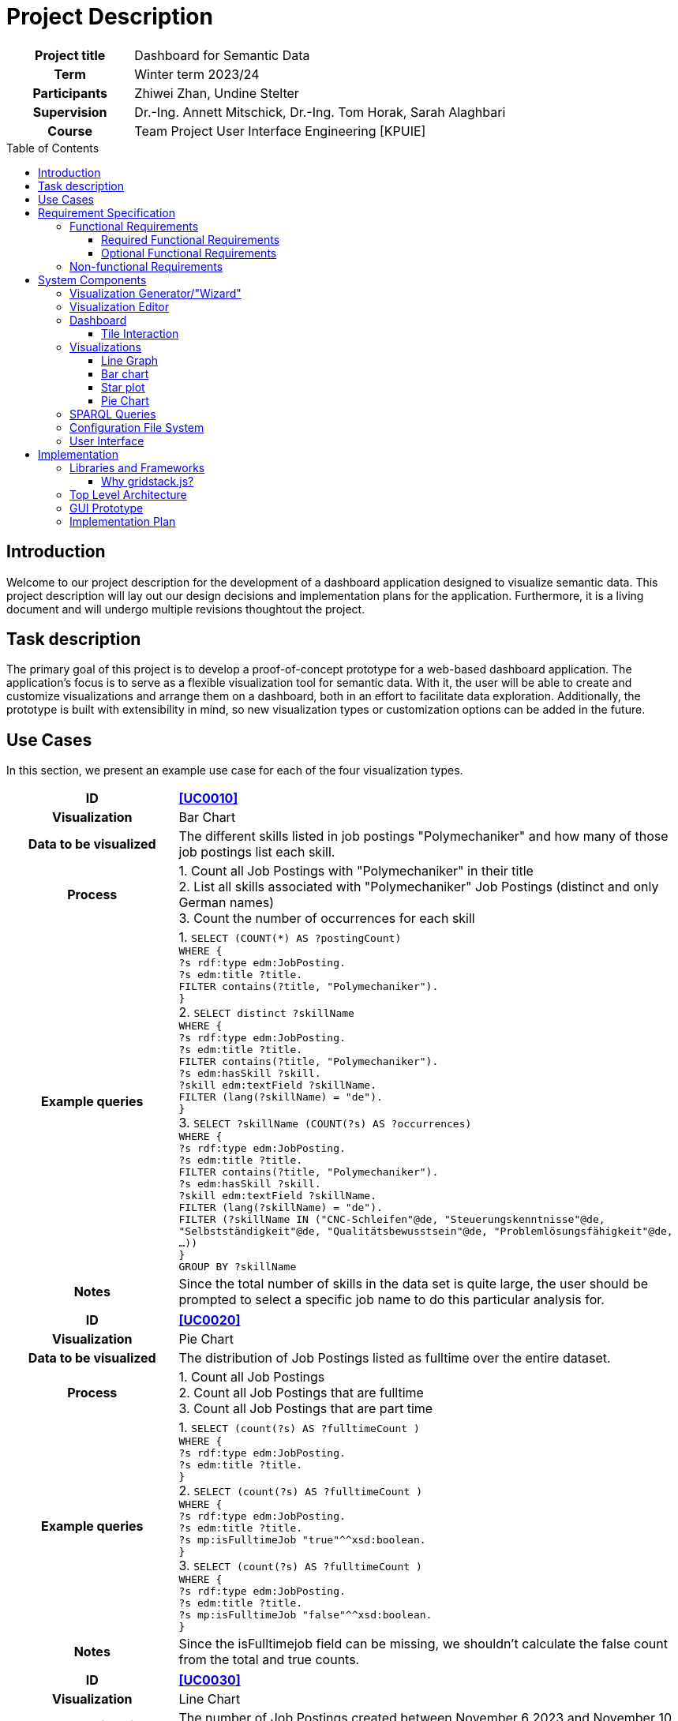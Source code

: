 = Project Description
:toc: macro
:tocLevels: 3

[options="", cols="2h, 6"]
|===
|Project title
|Dashboard for Semantic Data 

|Term
|Winter term 2023/24

|Participants
|Zhiwei Zhan, Undine Stelter

|Supervision
|Dr.-Ing. Annett Mitschick, Dr.-Ing. Tom Horak, Sarah Alaghbari

|Course
|Team Project User Interface Engineering [KPUIE]
|===

toc::[]

== Introduction
Welcome to our project description for the development of a dashboard application designed to visualize semantic data. This project description will lay out our design decisions and implementation plans for the application. Furthermore, it is a living document and will undergo multiple revisions thoughtout the project. 


== Task description
The primary goal of this project is to develop a proof-of-concept prototype for a web-based dashboard application. The application's focus is to serve as a flexible visualization tool for semantic data. With it, the user will be able to create and customize visualizations and arrange them on a dashboard, both in an effort to facilitate data exploration. Additionally, the prototype is built with extensibility in mind, so new visualization types or customization options can be added in the future.


== Use Cases
In this section, we present an example use case for each of the four visualization types.

[cols="1h, 3"]
[[UC0010]]
|===
| ID | **<<UC0010>>**
| Visualization | Bar Chart
| Data to be visualized | The different skills listed in job postings "Polymechaniker" and how many of those job postings list each skill.
| Process | 
1. Count all Job Postings with "Polymechaniker" in their title +
2. List all skills associated with "Polymechaniker" Job Postings (distinct and only German names) +
3. Count the number of occurrences for each skill +
| Example queries | 
1. `SELECT (COUNT(*) AS ?postingCount) +
WHERE { +
    ?s rdf:type edm:JobPosting. +
    ?s edm:title ?title. +
    FILTER contains(?title, "Polymechaniker"). +
}` +
2. `SELECT distinct ?skillName +
WHERE {  +
    ?s rdf:type edm:JobPosting. +
    ?s edm:title ?title. +
    FILTER contains(?title, "Polymechaniker"). +
    ?s edm:hasSkill ?skill. +
    ?skill edm:textField ?skillName. +
    FILTER (lang(?skillName) = "de"). +
}` +
3. `SELECT ?skillName (COUNT(?s) AS ?occurrences) +
WHERE { +
    ?s rdf:type edm:JobPosting. +
    ?s edm:title ?title. +
    FILTER contains(?title, "Polymechaniker"). +
    ?s edm:hasSkill ?skill. +
    ?skill edm:textField ?skillName. +
    FILTER (lang(?skillName) = "de"). +
    FILTER (?skillName IN ("CNC-Schleifen"@de, "Steuerungskenntnisse"@de, "Selbstständigkeit"@de, "Qualitätsbewusstsein"@de, "Problemlösungsfähigkeit"@de, ...)) +
} +
GROUP BY ?skillName` +
| Notes | Since the total number of skills in the data set is quite large, the user should be prompted to select a specific job name to do this particular analysis for.
|===

[cols="1h, 3"]
[[UC0020]]
|===
| ID | **<<UC0020>>**
| Visualization | Pie Chart
| Data to be visualized | The distribution of Job Postings listed as fulltime over the entire dataset.
| Process | 
1. Count all Job Postings +
2. Count all Job Postings that are fulltime +
3. Count all Job Postings that are part time +
| Example queries | 
1. `SELECT (count(?s) AS ?fulltimeCount ) +
WHERE { +
?s rdf:type edm:JobPosting. +
?s edm:title ?title. +
}` +
2. `SELECT (count(?s) AS ?fulltimeCount ) +
WHERE { +
?s rdf:type edm:JobPosting. +
?s edm:title ?title. +
?s mp:isFulltimeJob "true"^^xsd:boolean. +
}` +
3. `SELECT (count(?s) AS ?fulltimeCount ) +
WHERE { +
?s rdf:type edm:JobPosting. +
?s edm:title ?title. +
?s mp:isFulltimeJob "false"^^xsd:boolean. +
}` +
| Notes | Since the isFulltimejob field can be missing, we shouldn't calculate the false count from the total and true counts.
|===

[cols="1h, 3"]
[[UC0030]]
|===
| ID | **<<UC0030>>**
| Visualization | Line Chart
| Data to be visualized | The number of Job Postings created between November 6 2023 and November 10 2023.
| Process | 
Count the job postings for each day.
| Example queries | 
`SELECT * +
WHERE { +
    ?s rdf:type edm:JobPosting. +
    ?s edm:title ?title. +
    ?s edm:dateCreated ?created. +
    FILTER (xsd:dateTime(?created) = xsd:dateTime("2023-11-06T00:00:00Z")). +
}` +
... +
`SELECT *  +
WHERE {  +
    ?s rdf:type edm:JobPosting. +
    ?s edm:title ?title. +
    ?s edm:dateCreated ?created. +
    FILTER (xsd:dateTime(?created) = xsd:dateTime("2023-11-10T00:00:00Z")). +
}` +
| Notes | We are still working on querying all counts in one query, similar to the skill names in <<UC0010>>.
|===

[cols="1h, 3"]
[[UC0040]]
|===
| ID | **<<UC0040>>**
| Visualization | Star Plot
| Data to be visualized | For multiple job names, compare how many of their Job Postings have a user-made selection of "soft skills" listed.
| Process | 
For each of the job names +
1. Count the total number of Job Postings +
2. Get the skill counts for the set of "soft skills" +
3. Divide each of the skill counts with the total number of Job Postings to "normalize" it to a number between 0 and 1 +
| Example queries | 
1. `SELECT (COUNT(*) AS ?postingCount) +
WHERE { +
    ?s rdf:type edm:JobPosting. +
    ?s edm:title ?title. +
    FILTER contains(?title, "Polymechaniker"). +
}` +
... +
`SELECT *  +
WHERE {  +
    ?s rdf:type edm:JobPosting. +
    ?s edm:title ?title. +
    ?s edm:dateCreated ?created. +
    FILTER (xsd:dateTime(?created) = xsd:dateTime("2023-11-10T00:00:00Z")). +
}` +
2. `SELECT ?skillName (COUNT(?s) AS ?occurrences) +
WHERE { +
    ?s rdf:type edm:JobPosting. +
    ?s edm:title ?title. +
    FILTER contains(?title, "Polymechaniker"). +
    ?s edm:hasSkill ?skill. +
    ?skill edm:textField ?skillName. +
    FILTER (lang(?skillName) = "de"). +
    FILTER (?skillName IN ("Teamfähigkeit"@de, "Kommunikation"@de, "Selbstständigkeit"@de, "Leitungsbereitschaft"@de, "Motivation"@de)) +
}`
| Notes | At this point in time, it is still unclear whether the star plots are on the same tile or each gets their own tile.
|===

== Requirement Specification
=== Functional Requirements
==== Required Functional Requirements

[options="header", cols="2h, 3, 12"]
|===
|ID
|Name
|Description

|[[FR0010]]<<FR0010>>
|Generate visualizations
a|
The user is able to choose out of four visualization types for each visualization the application generates. The visualization types are picked from the categories Evolution, Ranking and Part of a whole.

|[[FR0011]]<<FR0011>>
|Data selection
a|
The user is able to select which instance data is used to generate visualizations (<<FR0010>>).

|[[FR0012]]<<FR0012>>
|Domain limiting 
a|
The user is able to filter the instance data which is used to to generate visualizations (<<FR0010>>) by limiting the domain, e.g. by specifying a time frame for the data.

|[[FR0013]]<<FR0013>>
|Mapping customization (color)
a|
The user is able to customize the color scheme mapped onto the data when generating visualizations (<<FR0010>>).

|[[FR0014]]<<FR0014>>
|Data filtering
a|
The user is able to filter the instance data used to generate visualizations (<<FR0010>>) by selecting attributes, values or relationships from a list generated by the application.

|[[FR0015]]<<FR0015>>
|Visibility toggle
a|
The user is able to toggle the visibility of different values, e.g. displaying only certain skills out of a list of skills.

|[[FR0020]]<<FR0020>>
|Dashboard
a|
The app contains a dashboard, with each user-generated visualization being represented by a tile. The application supports up to 20 tiles at once without crashes. The number of tiles the user can generate is not limited.

|[[FR0021]]<<FR0021>>
|Arrange visualizations
a|
The user is able to arrange the tiles representing visualizations (<<FR0020>>) freely on the dashboard using a drag-and-drop system.

|[[FR0022]]<<FR0022>>
|Resizeable tiles
a|
The dashboard tiles can be resized freely by the user, in unit steps. The minimum tile size depends on the visualization type.

|[[FR0023]]<<FR0023>>
|Labeled visualizations
a|
Each visualizations on the dashboard incorporates labels appropriate for the visualization type, e.g. axis labels and color keys.

|[[FR0024]]<<FR0024>>
|Delete visualizations
a|
The user is able to delete visualizations by deleting the tile containing them.

|[[FR0030]]<<FR0030>>
|Database querying
a|
The application communicates with the SPARQL endpoint of an existing GraphDB database via premade SPARQL queries that are then configured by the user.

|[[FR0040]]<<FR0040>>
|Mouse support
a|
The application supports user interaction via both mouse and keyboard inputs, enabling users to navigate and select options using the mouse, while allowing text and numerical data entry through keyboard input in designated fields.

|[[FR0041]]<<FR0041>>
|Display Language
a|
The application's display language is English.
|===


==== Optional Functional Requirements
[options="header", cols="2h, 3, 12"]
|===
|ID
|Name
|Description

|[[FO0010]]<<FO0010>>
|Mapping customization (totals)
a|
The user is able to add totals and additive values when generating visualizations (<<FR0014>>).

|[[FO0011]]<<FO0011>>
|Mapping customization (grouping)
a|
The user is able to define groups of values when generating visualizations (<<FR0014>>).

|[[FO0012]]<<FO0012>>
|Custom titles
a|
The user is able to give custon titles to generated visualizations.

|[[FO0013]]<<FO0013>>
|Stashing visualizations
a|
The user is able to "stash" visualizations that are not needed at the moment, without having to delete them.

|[[FO0014]]<<FO0014>>
|Download visualizations
a|
The user is able to download visualizations or the means to re-generate them as a file. Such files can be uploaded into the program to re-generate the visualizations. Visualizations can be shared between users by sharing these files (e.g. via Email).

|[[FO0015]]<<FO0015>>
|Interactive Visualizations
a|
The user is able to interact with visualizations, e.g. adjust the portrayed time frame. These adjustments may alter the SPARQL query underlying the visualization. This does not include interaction between visualizations, e.g. brushing and linking techniques.

|[[FO0016]]<<FO0016>>
|Aspect Ratio Locking
a|
The user is able to lock the aspect ratio of a particular tile to prevent accidental resizing.


|[[FO0017]]<<FO0017>>
|User guidance (Filtering)
a|
The application offers the user guidance for selecting the data to be visualized (<<FR0012>>, <<FR0014>>), e.g. by displaying lists of available attributes for the user to select some or by displaying counts of instances affected by a filter.

|[[FO0020]]<<FO0020>>
|Touchscreen support
a|
The application's support for mouse and keyboard (<<FR0040>>) is extended by touchscreen support.

|[[FO0021]]<<FO0021>>
|German Language Support
a|
The application additionally offers German as a display language, with a switch to toggle between languages.
|===


=== Non-functional Requirements
[options="header", cols="2h, 3, 12"]
|===
|ID
|Name
|Description

|[[NF0010]]<<NF0010>>
|Interchangable dataset
a|
The application is able to generate visualizations for any semantic data set retrievable from a SPARQL Endpoint.

|[[NF0020]]<<NF0020>>
|Usability
a|
The application can be used without SPARQL knowledge and without extensive training.

|[[NF0021]]<<NF0021>>
|Reactiveness
a|
The application strikes a balance between minimizing user interface response times and maximizing the number of data points displayed at once.

|[[NF0030]]<<NF0030>>
|Extensibility
a|
The application is able to be extended easily, e.g. by adding more visualization types or by adding further customization options to existing visualization types.

|[[NF0031]]<<NF0031>>
|Readability
a|
The code should be readable and well documented to facilitate extensibility (<<NF0030>>).
|===

Our focus lies on the interchangability of the dataset, the application's extensibility and the responsiveness of the user interface.


== System Components
This section will detail the different components of the applications, our design considerations for each component and a our implementation goals, ranging from the minimum to the ideal version.

=== Visualization Generator/"Wizard"
General Rule: Immutable aspects of the visualization are picked in the Wizard, the rest is done in the Editor.

- a page with multiple sections that build onto another
- user clicks on "Forward to Editor" to navigate there
- its purpose is to guide the user through generating a visualization and help them explore the data
- first step: choosing the visualization type
- the further steps and their layout depend on the visualization type, to not overwhealm the user with potentially irrelevant options
- the user should be able to go back to change the visualization type without leaving the Wizard page
- being able to go back has implications for the layout of further steps, so this has to be explored thoroughly

[cols="2h, 12"]
|===
|Minimum
a|
- the same data selection process for all visualization types
- text and number fields for data pre-selection, without feedback for the user as to how those filters impact the data set
- user can choose which property to map to the axes (<<FR0011>>)
|Implementation Goal
a|
- icons for the visualization types
- data pre-selection steps depend on the visualization type
- data preview in a table when the user puts in a filter
|Ideal
a|
- presets for the user to choose from and adjust
- user guidance for selecting the right filters, e.g. through recommendations (<<FO0017>>)
|===

=== Visualization Editor
- user gets to the Editor by completing the Wizard with "Forward to Editor"
- when clicking the "Edit" button in a tile (the pencil symbol), they also get taken to the Editor
- user can choose the attributes to visualize and how they are mapped
- user can also choose the time frame to visualize, if applicable
- this is a lot of settings, so related settings should be grouped together
- the settings made here are saved in a config file (JSON file, human-readable)
- there is an "Apply changes" button and once that is pressed, a SPARQL query is generated, sent to the database and the visualization is generated (and visible on the side)

[cols="2h, 12"]
|===
|Minimum
a|
- user assembles a SPARQL query with assistance (e.g. using dropdown menus) 
- settings and query parameters are saved in a config file
- when pressing "Apply changes", the editor is closed and a tile containing the visualization is generated (<<FR0010>>)
- user can apply/change filters to define the range of the axes (<<FR0012>>)
- user can choose which attributes to display as data points (<<FR0011>>)

|Implementation Goal
a|
- the user only chooses options, no directly visible SPARQL query
- user can choose from a set of predefined color schemes (<<FR0013>>)
- visualization to be generated is visible on one half of the editor page and pressing "Apply changes" re-loads the image
- related settings are grouped together
- user can give custom titles to visualizations (<<FO0012>>)
- include a "Delete" button here, in addition to the "Delete" button on the dashboard tile
|Ideal
a|
- user can do certain adjustments directly on the visualization (e.g. axis label is a dropdown menu with a selection of attributes) (<<FO0015>>)
- more mapping options (<<FO0010>>, <<FO0011>>)
- user can define a custom color scheme (<<FR0013>>)
- user can save color schemes and has them available for other visualizations
|===


=== Dashboard
- anticipated challenge: reload the image in the tile once the user has changed the size, look out that it doesn't get too slow
- performance overall will likely be an issue here
- use inbuilt gridstack.js functionality
- the page can expand downwards as needed, no limited grid size
- tiles have a minimum tile size depending on the visualization type

[cols="2h, 12"]
|===
|Minimum
a|
- a dashboard with tiles (<<FR0020>>)
- tiles are resizeable and draggable (<<FR0021>>, <<FR0022>>)
- the user can delete tiles (<<FR0024>>)
- Application asks user, if they really want to delete the tile, to avoid accidental deletion
|Implementation Goal
a|
- "inventory" for favorited tiles, so the user can stash tiles away (<<FO0013>>)
- user can mark tiles as favorites by clicking a "Favorite" button
- favorited tiles are marked
- long tile titles are handled appropriately, e.g. by scaling down the font or shortening them
|Ideal
a|
- a auto-align or auto-format button (e.g. instantly making a tile take up half the screen)
- the user can directly interact with visualizations, e.g. adjusting the portrayed time frame, without going to the editor page (<<FO0015>>)
|===

==== Tile Interaction
One of the ideas we found really interesting is the concept of combining visualizations by combining the tiles containing them. One of the more obvious examples for this would be to drag two bar charts on top of each other to create a stacked bar chart:

image::images/tile interaction.png[]

In the concept drawing, the edges of the two tiles are hightlighted, indicating that it is possible to combine them. These edge highlights would only appear, if the user moves one tile closer to another. Alternatively, the user could click and hold one tile and all compatible tiles get hightlighted. Finding rules for combineability seemed trivial at first, but with the possibility of different axis domains, units and even visualization types, this idea quickly went beyond the scope of this project.  

Another interesting aspect of this tile interaction is how to communicate combineability to the user, especially if there is more than one way of combining two tiles (like combining two bar charts at the side to have the bars next to each other). Different colored edge highlights or a half-transparent new tile with a preview of the end result could help distinguish the different combination methods. If the user tries to combine two tiles which are incompatible, the reason of this incompatibility should be outputted to the user. Since the user moves tiles per drag and drop, the output shouldn't interfere with their action, so a toast message would be preferrable to a popup in the middle of the screen. 

One could also add a "combination mode" the user has to switch on, to prevent accidental combination of tiles (especially if combining tiles removes them from the grid and only leaves the resulting tile). The mode being activated should also be visually indicated, to avoid confusion. This "combination mode" could then also display a popup which briefly explains the different combination methods.

=== Visualizations

==== Line Graph
- we want to include a line graph, because it is incredibly versatile
- good for visualizing a value over time

[cols="2h, 12"]
|===
|Implementation Goal
a|
- a graph gets generated
- the axes are labeled (<<FR0023>>)
|Possible improvements
a|
- threshold colorization
- can be extended into multiple lines or stacked line chart
- user can hover over a data point to get an exact value 
|===


==== Bar chart
- good for nominal data
- easy to understand
- the number of bars that can comfortably be understood by the user is limited, so if there are too many values for the x-axis, the user should be prompted to filter more (most likely in the Wizard, since this counts towards data pre-selection)
- our skill count example already implements this limitation by having the user input a job name (with a required text field)

[cols="2h, 12"]
|===
|Implementation Goal
a|
- a bar chart gets generated
- the axes are labeled (<<FR0023>>)
|Possible improvements
a|
- guide lines parallel to the x-axis to improve readability
- can be extended into stacked bar chart (with visibility toggle for the different stack colors)
- overlay 2 bars with transparency (variant of the stacked barchart)
- have multiple bars right next to each other for each value on the x-axis
- user can hover over a bar to get more information
- combine multiple (compatible) bar charts into one stacked bar chart (either replacing the two source tiles or generating a third tile)
|===

==== Star plot
- good for comparing multiple similar objects
- has a rather square aspect ratio, so it works well with a tile system

[cols="2h, 12"]
|===
|Implementation Goal
a|
- a star plot with a variable number of axes gets generated
- the axes are labeled (<<FR0023>>)
|Possible improvements
a|
- allow the user to define "templates" for a set of properties to map onto the axes to ease the process of creating multiple small visualizations
- alternatively, give the user the option to generate a batch of small multiples on the same tile
- overlay multiple star plots (with transparency to help with occlusion issues)
- display an overlay for an ideal starplot shape or the medium of all starplot shapes
|===

"Ideal shape" for a starplot in grey:

image::images/starplot with overlay.png[]

Small multiples as multiple or single tile:

image::images/small multiples.png[]

==== Pie Chart
- good for getting a general sense of how the data is composed and exact amounts are less important
- as with the bar chart, the number of different values that can be visualized is limited
- pie charts work great for booleanFields, but fields with more different values should be filtered more

[cols="2h, 12"]
|===
|Implementation Goal
a|
- a pie chart gets generated
- the segments are labeled appropriately (e.g. inside our out, depending on the segment size) (<<FR0023>>)
|Possible improvements
a|
- generate a donut chart
- user can hover over a segment to get more information
|===


=== SPARQL Queries
- start out with simple query builder
- detect available attributes from database
- potentially blacklist attributes not suited for visualization

[cols="2h, 12"]
|===
|Implementation Goal
a|
- the query gets generated from settings the user made in the Visualization Editor (<<FR0030>>)
- the user gets shown all available attributes
- the query parameters gets saves inside the config file
|Possible improvements
a|
- available attributes are filtered, depending on whether they can be visualized
- available attributes are filtered, based on options the user chose previously
- the application makes recommendations based on the visualization type
|===


=== Configuration File System
- JSON file, human-readable
- contains the SPARQL query and all settings concerning the visualization
- using only the config file, you can generate the exact same visualization
- there is a list of "favorite" visualizations that are save from deletion and that the user can drag onto the dashboard
- user can also download any visualizations by clicking a download button

[cols="2h, 12"]
|===
|Minimum
a|
- settings and parameters for SPARQL query get saved in config file
- fixed file path for the config file directory
- import config files by copying them into the config file directory (<<FO0014>>)
|Implementation Goal
a|
- config files can be uploaded into the application to re-generate visualizations (<<FO0014>>)
- favorite tiles section contains resizeable tiles
|Ideal
a|
- the user can specify the config file name
- user can define custom file path for the config file directory
|===

Sample config file:

image::images/config file sample.png[]

=== User Interface
- since the focus lies on the visualizations, the majority of the screen space should be dedicated to them
- the Visualization Editor will get a separate page to not take up too much screen space
- this will also allow us to have a preview image of the to be edited visualization

[cols="2h, 12"]
|===
|Implementation Goal
a|
- user interface with a dashboard and editor page
- user interface is operated by mouse (<<FR0040>>)
- the interface does not crash during use

|Ideal
a|
- mouse and touchscreen support (<<FO0020>>)
|===

== Implementation
=== Libraries and Frameworks
- Angular for the app, since elevait is already using Angular
- gridstack.js for the dashboard tile logic
- Bootstrap and FxFlex for the styling
- D3 for the visualizations
- GraphDB for the SPARQL queries

==== Why gridstack.js?
When deciding how to build the tiles for our dashboard, we quickly came to the conclusion that we preferred learning to use a framework over building the tile system ourselves, especially because we want resizeable tiles and to not burden the user with reorganizing their tiles manually whenever they move a tile. 

We found three different frameworks to choose from:

- https://www.syncfusion.com/angular-components/angular-dashboard-layout[Angular Dashboard Layout by Syncfusion]
- https://dashboardpack.com/theme-details/architectui-html-dashboard-free/[ArchitectUI]
- https://gridstackjs.com/[gridstack.js]

The Angular Dashboard Layout comes with a lot of premade components and styling, though we would probably be confined to the free trial version. We really liked their tile dragging system. 

ArchitectUI offers grreat responsiveness and layout options, along with a Slack channel for questions. It seems to focus on static dashboard applications though, so we had concerns about getting the tiles to be flexible enough.

We ultimately landed on gridstack.js, since it provides the same tile functionality, but is much more light-weight than the Angular Dashboard Layout. On the downside, it provides _only_ the tile system, so we included Bootstrap in our project as well to helo with styling the components and tiles.

=== Top Level Architecture
image::images/tla_v2.png[]

=== GUI Prototype
This section covers prototypes for various aspects of the application.

An early protype for the Visualization Editor. It illustrates our idea of displaying the edited visualization on the left and the settings on the right. It also shows the editor as an overlay over the dashboard, as opposed to being a separate page.

image::images/editor open.png[]

This is a concept for a Line Chart Editor. Most notable here are the use of date picker fields for the x-axis domain and the table for the different lines in the chart. The + button would lead to a popup, where the user can choose filters for the data. The "problem" with this concept is, that it calls into question which aspects of the visualization are and are not immutable. So with this idea, the Wizard would merely define the x-axis' time units, as opposed to the Bar Chart Wizard, which does a lot more of the filtering work. 

image::images/linechart data select.png[]

This protype for the Bar Chart Wizard was directly inspired by the filtering function in the GraphDB results table, especially how it functions like a live preview of the data.

image::images/bar chart data set selection.png[]

image::images/data select inspiration.png[]

The implementation:

image::images/bar chart data set selection real.png[]

The prototype for the favorites system is an evolution of a very early concept that already included an area for unused tiles. With this version, clicking on the red "Favorites" button causes the favorites menu to become visible, pushing the tile grid downwards. The user can drag and drop tiles between the menu and main tile grid. Clicking the "Favorite" button on the tile also toggles whether the tile appears in the favorites menu. Favorited tiles are safe from deletion and their config files are saved locally for as long as they are favorited.

image::images/favorites.png[]

The early concept:

image::images/prototype_dashboard_alt.png[]


=== Implementation Plan
- build a running Hello World application
- build a simple dashboard
- generate a visualization from dummy data
- display visualization inside tiles
- brainstorm GUI ideas

--- hand in project description V1 --- 

- establish communication to elevait DB, run some example queries (once we have access to the data)
- draw GUI prototypes
- make a very simple query builder

--- presentation on the 6th of November ---

- start on config file system, save query parameters to config file
- generate visualization from config file (with sample attributes)
- plan out Wizard and Editor for each visualization type
- start implementing Wizards and Editors
- write configurable SPARQL queries for each visualization type

--- hand in project description V2 ---

- improve size scaling of axis labels, title and tile icons
- add more tooltips, warning and error messages to support user
- work on line chart and star plot editor
- add delete all tiles from dashboard function
- add introductory/tutorial/help page on the top left button

--- end of 2023 ---

